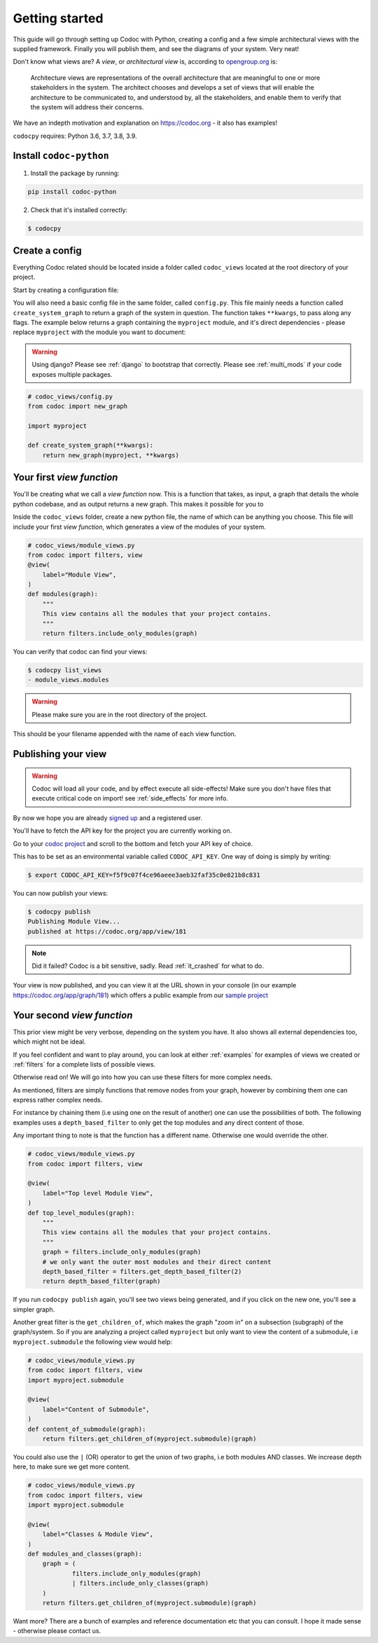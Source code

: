 .. _get-started:

===============
Getting started
===============

This guide will go through setting up Codoc with Python, creating a config and a
few simple architectural views with the supplied framework. Finally you will
publish them, and see the diagrams of your system. Very neat!

Don't know what views are? A *view*, or *architectural view* is, according to
`opengroup.org
<https://pubs.opengroup.org/architecture/togaf8-doc/arch/chap31.html>`_ is:

    Architecture views are representations of the overall architecture that are
    meaningful to one or more stakeholders in the system. The architect chooses
    and develops a set of views that will enable the architecture to be
    communicated to, and understood by, all the stakeholders, and enable them to
    verify that the system will address their concerns.

We have an indepth motivation and explanation on https://codoc.org - it also has examples!

``codocpy`` requires: Python 3.6, 3.7, 3.8, 3.9.

.. _`getstarted`:
.. _`installation`:

Install ``codoc-python``
----------------------------------------


1. Install the package by running:

.. code-block:: bash

    pip install codoc-python

2. Check that it's installed correctly:

.. code-block:: bash

    $ codocpy

Create a config
-----------------------
Everything Codoc related should be located inside a folder
called ``codoc_views`` located at the root directory of your project.

Start by creating a configuration file:

You will also need a basic config file in the same folder, called ``config.py``.
This file mainly needs a function called ``create_system_graph`` to return a
graph of the system in question. The function takes ``**kwargs``, to pass along
any flags. The example below returns a graph containing the ``myproject``
module, and it's direct dependencies - please replace ``myproject`` with the
module you want to document:

.. warning:: Using django? Please see :ref:`django` to bootstrap that correctly.
             Please see :ref:`multi_mods` if your code exposes multiple packages.

.. code-block:: python

    # codoc_views/config.py
    from codoc import new_graph

    import myproject

    def create_system_graph(**kwargs):
        return new_graph(myproject, **kwargs)

.. _`simpleviews`:
.. _`simpleview`:
.. _`simple_view`:
.. _`firstview`:

Your first *view function*
--------------------------
You'll be creating what we call a *view function* now. This is a function that
takes, as input, a graph that details the whole python codebase, and as output
returns a new graph. This makes it possible for you to

Inside the ``codoc_views`` folder, create a new python file, the name of which can be anything
you choose. This file will include your first *view function*, which generates a view
of the modules of your system.

.. code-block:: python

    # codoc_views/module_views.py
    from codoc import filters, view
    @view(
        label="Module View",
    )
    def modules(graph):
        """
        This view contains all the modules that your project contains.
        """
        return filters.include_only_modules(graph)

You can verify that codoc can find your views:

.. code-block:: bash

    $ codocpy list_views
    - module_views.modules

.. warning:: Please make sure you are in the root directory of the project.

This should be your filename appended with the name of each view function.

.. _`simple_config`:
.. _`first_config`:


Publishing your view
----------------------------------------------------------

.. warning:: Codoc will load all your code, and by effect execute all
             side-effects! Make sure you don't have files that execute critical
             code on import! see :ref:`side_effects` for more info.

By now we hope you are already `signed up
<https://codoc.org/signup/?utm_source=readthedocs&utm_medium=post&utm_campaign=info>`_
and a registered user.

You'll have to fetch the API key for the project you are currently working on.

Go to your `codoc project
<https://codoc.org/app/org/?utm_source=readthedocs&utm_medium=post&utm_campaign=info>`_
and scroll to the bottom and fetch your API key of choice.

This has to be set as an environmental variable called ``CODOC_API_KEY``. One
way of doing is simply by writing:

.. code-block:: bash

    $ export CODOC_API_KEY=f5f9c07f4ce96aeee3aeb32faf35c0e821b8c831

You can now publish your views:

.. code-block:: bash

    $ codocpy publish
    Publishing Module View...
    published at https://codoc.org/app/view/181

.. note:: Did it failed? Codoc is a bit sensitive, sadly. Read :ref:`it_crashed`
          for what to do.

Your view is now published, and you can view it at the URL shown in your console
(in our example https://codoc.org/app/graph/181) which offers a public example
from our `sample project <https://github.com/svadilfare/codoc-python-example>`_


Your second *view function*
---------------------------
This prior view might be very verbose, depending on the system you have.
It also shows all external dependencies too, which might not be ideal.

If you feel confident and want to play around, you can look at
either :ref:`examples` for examples of views we created or :ref:`filters` for a
complete lists of possible views.

Otherwise read on! We will go into how you can use these filters for more
complex needs.

As mentioned, filters are simply functions that remove nodes from your graph,
however by combining them one can express rather complex needs.

For instance by chaining them (i.e using one on the result of another) one can
use the possibilities of both. The following examples uses a
``depth_based_filter`` to only get the top modules and any direct content of those.

Any important thing to note is that the function has a different name. Otherwise
one would override the other.

.. code-block:: python

    # codoc_views/module_views.py
    from codoc import filters, view

    @view(
        label="Top level Module View",
    )
    def top_level_modules(graph):
        """
        This view contains all the modules that your project contains.
        """
        graph = filters.include_only_modules(graph)
        # we only want the outer most modules and their direct content
        depth_based_filter = filters.get_depth_based_filter(2)
        return depth_based_filter(graph)

If you run ``codocpy publish`` again, you'll see two views being generated, and
if you click on the new one, you'll see a simpler graph.

Another great filter is the ``get_children_of``, which makes the graph "zoom in"
on a subsection (subgraph) of the graph/system. So if you are analyzing a
project called ``myproject`` but only want to view the content of a submodule,
i.e ``myproject.submodule`` the following view would help:


.. code-block:: python

    # codoc_views/module_views.py
    from codoc import filters, view
    import myproject.submodule

    @view(
        label="Content of Submodule",
    )
    def content_of_submodule(graph):
        return filters.get_children_of(myproject.submodule)(graph)

You could also use the ``|`` (OR) operator to get the union of two graphs, i.e
both modules AND classes. We increase depth here, to make sure we get more
content.

.. code-block:: python

    # codoc_views/module_views.py
    from codoc import filters, view
    import myproject.submodule

    @view(
        label="Classes & Module View",
    )
    def modules_and_classes(graph):
        graph = (
                filters.include_only_modules(graph)
                | filters.include_only_classes(graph)
        )
        return filters.get_children_of(myproject.submodule)(graph)

Want more? There are a bunch of examples and reference documentation etc that
you can consult. I hope it made sense - otherwise please contact us.

.. seealso::

   - :ref:`examples`
   - :ref:`how`
   - :ref:`filters`
   - :ref:`views`
   - :ref:`configuration`
